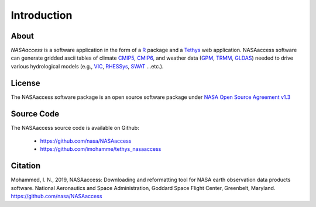 =========================
Introduction
=========================


About
*****

*NASAaccess* is a software application in the form of a `R <https://www.r-project.org/>`_ package and a `Tethys <https://www.tethysplatform.org/>`_ web application. NASAaccess software can generate gridded ascii tables of climate `CMIP5 <https://pcmdi.llnl.gov/mips/cmip5/>`_, `CMIP6 <https://pcmdi.llnl.gov/CMIP6/>`_, and weather data (`GPM <https://gpm.nasa.gov/data/directory>`_, `TRMM <https://gpm.nasa.gov/missions/trmm>`_, `GLDAS <https://ldas.gsfc.nasa.gov/gldas>`_) needed to drive various hydrological models (e.g., `VIC <https://github.com/UW-Hydro/VIC>`_, `RHESSys <https://github.com/RHESSys/RHESSys>`_, `SWAT <https://swat.tamu.edu/>`_ …etc.).


License
*******

The NASAaccess software package is an open source software package under `NASA Open Source Agreement v1.3 <https://opensource.org/licenses/NASA-1.3>`_


Source Code
***********

The NASAaccess source code is available on Github:

  - https://github.com/nasa/NASAaccess
  - https://github.com/imohamme/tethys_nasaaccess



Citation
********

Mohammed, I. N., 2019, NASAaccess: Downloading and reformatting tool for NASA earth observation data products software. National Aeronautics and Space Administration, Goddard Space Flight Center, Greenbelt, Maryland. `https://github.com/nasa/NASAaccess <https://github.com/nasa/NASAaccess>`_
